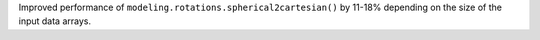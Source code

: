 Improved performance of ``modeling.rotations.spherical2cartesian()`` by 11-18% depending on the size of the input data arrays.
